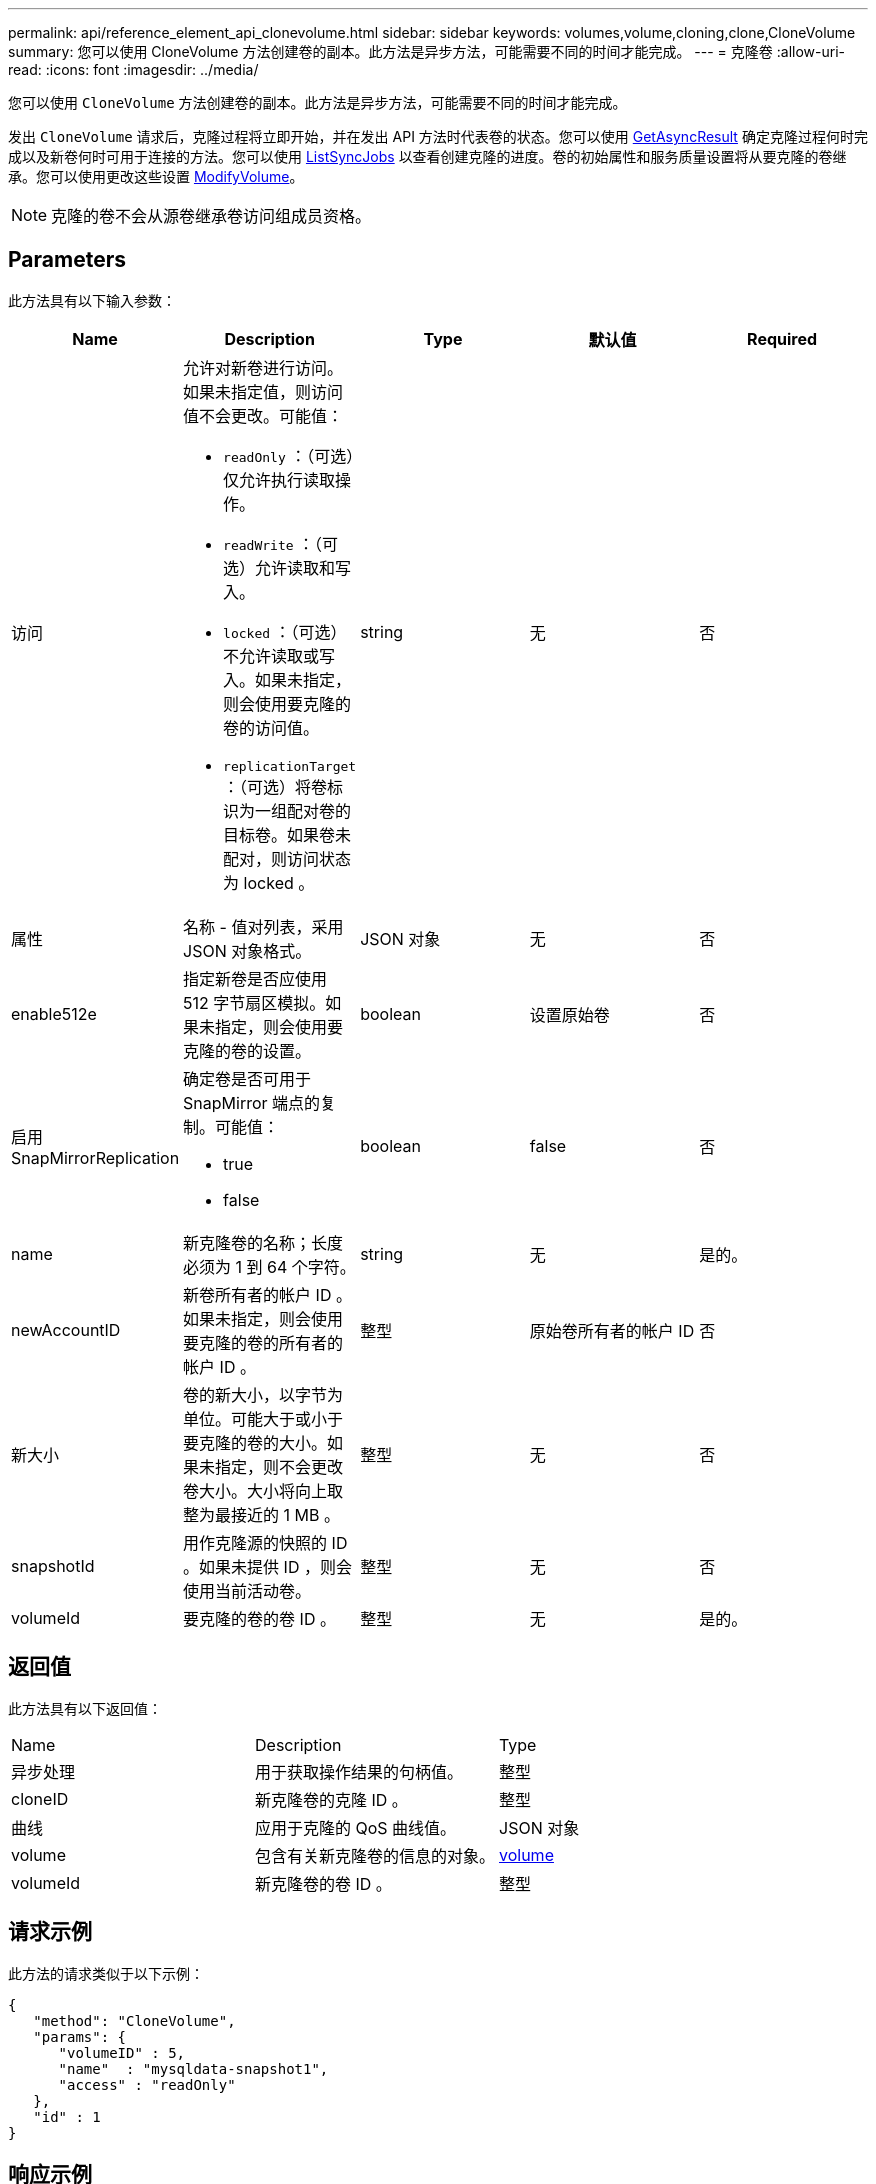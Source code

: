 ---
permalink: api/reference_element_api_clonevolume.html 
sidebar: sidebar 
keywords: volumes,volume,cloning,clone,CloneVolume 
summary: 您可以使用 CloneVolume 方法创建卷的副本。此方法是异步方法，可能需要不同的时间才能完成。 
---
= 克隆卷
:allow-uri-read: 
:icons: font
:imagesdir: ../media/


[role="lead"]
您可以使用 `CloneVolume` 方法创建卷的副本。此方法是异步方法，可能需要不同的时间才能完成。

发出 `CloneVolume` 请求后，克隆过程将立即开始，并在发出 API 方法时代表卷的状态。您可以使用 xref:reference_element_api_getasyncresult.adoc[GetAsyncResult] 确定克隆过程何时完成以及新卷何时可用于连接的方法。您可以使用 xref:reference_element_api_listsyncjobs.adoc[ListSyncJobs] 以查看创建克隆的进度。卷的初始属性和服务质量设置将从要克隆的卷继承。您可以使用更改这些设置 xref:reference_element_api_modifyvolume.adoc[ModifyVolume]。


NOTE: 克隆的卷不会从源卷继承卷访问组成员资格。



== Parameters

此方法具有以下输入参数：

|===
| Name | Description | Type | 默认值 | Required 


 a| 
访问
 a| 
允许对新卷进行访问。如果未指定值，则访问值不会更改。可能值：

* `readOnly` ：（可选）仅允许执行读取操作。
* `readWrite` ：（可选）允许读取和写入。
* `locked` ：（可选）不允许读取或写入。如果未指定，则会使用要克隆的卷的访问值。
* `replicationTarget` ：（可选）将卷标识为一组配对卷的目标卷。如果卷未配对，则访问状态为 locked 。

 a| 
string
 a| 
无
 a| 
否



 a| 
属性
 a| 
名称 - 值对列表，采用 JSON 对象格式。
 a| 
JSON 对象
 a| 
无
 a| 
否



 a| 
enable512e
 a| 
指定新卷是否应使用 512 字节扇区模拟。如果未指定，则会使用要克隆的卷的设置。
 a| 
boolean
 a| 
设置原始卷
 a| 
否



 a| 
启用 SnapMirrorReplication
 a| 
确定卷是否可用于 SnapMirror 端点的复制。可能值：

* true
* false

 a| 
boolean
 a| 
false
 a| 
否



 a| 
name
 a| 
新克隆卷的名称；长度必须为 1 到 64 个字符。
 a| 
string
 a| 
无
 a| 
是的。



 a| 
newAccountID
 a| 
新卷所有者的帐户 ID 。如果未指定，则会使用要克隆的卷的所有者的帐户 ID 。
 a| 
整型
 a| 
原始卷所有者的帐户 ID
 a| 
否



 a| 
新大小
 a| 
卷的新大小，以字节为单位。可能大于或小于要克隆的卷的大小。如果未指定，则不会更改卷大小。大小将向上取整为最接近的 1 MB 。
 a| 
整型
 a| 
无
 a| 
否



 a| 
snapshotId
 a| 
用作克隆源的快照的 ID 。如果未提供 ID ，则会使用当前活动卷。
 a| 
整型
 a| 
无
 a| 
否



 a| 
volumeId
 a| 
要克隆的卷的卷 ID 。
 a| 
整型
 a| 
无
 a| 
是的。

|===


== 返回值

此方法具有以下返回值：

|===


| Name | Description | Type 


 a| 
异步处理
 a| 
用于获取操作结果的句柄值。
 a| 
整型



 a| 
cloneID
 a| 
新克隆卷的克隆 ID 。
 a| 
整型



 a| 
曲线
 a| 
应用于克隆的 QoS 曲线值。
 a| 
JSON 对象



 a| 
volume
 a| 
包含有关新克隆卷的信息的对象。
 a| 
xref:reference_element_api_volume.adoc[volume]



 a| 
volumeId
 a| 
新克隆卷的卷 ID 。
 a| 
整型

|===


== 请求示例

此方法的请求类似于以下示例：

[listing]
----
{
   "method": "CloneVolume",
   "params": {
      "volumeID" : 5,
      "name"  : "mysqldata-snapshot1",
      "access" : "readOnly"
   },
   "id" : 1
}
----


== 响应示例

此方法返回类似于以下示例的响应：

[listing]
----
{
  "id": 1,
  "result": {
      "asyncHandle": 42,
      "cloneID": 37,
      "volume": {
          "access": "readOnly",
          "accountID": 1,
          "attributes": {},
          "blockSize": 4096,
          "createTime": "2016-03-31T22:26:03Z",
          "deleteTime": "",
          "enable512e": true,
          "iqn": "iqn.2010-01.com.solidfire:jyay.mysqldata-snapshot1.680",
          "name": "mysqldata-snapshot1",
          "purgeTime": "",
          "qos": {
              "burstIOPS": 100,
              "burstTime": 60,
              "curve": {
                  "4096": 100,
                  "8192": 160,
                  "16384": 270,
                  "32768": 500,
                  "65536": 1000,
                  "131072": 1950,
                  "262144": 3900,
                  "524288": 7600,
                  "1048576": 15000
              },
              "maxIOPS": 100,
              "minIOPS": 50
          },
          "scsiEUIDeviceID": "6a796179000002a8f47acc0100000000",
          "scsiNAADeviceID": "6f47acc1000000006a796179000002a8",
          "sliceCount": 0,
          "status": "init",
          "totalSize": 1000341504,
          "virtualVolumeID": null,
          "volumeAccessGroups": [],
          "volumeID": 680,
          "volumePairs": []
      },
      "volumeID": 680
  }
}
----


== 自版本以来的新增功能

9.6



== 了解更多信息

* xref:reference_element_api_getasyncresult.adoc[GetAsyncResult]
* xref:reference_element_api_listsyncjobs.adoc[ListSyncJobs]
* xref:reference_element_api_modifyvolume.adoc[ModifyVolume]

